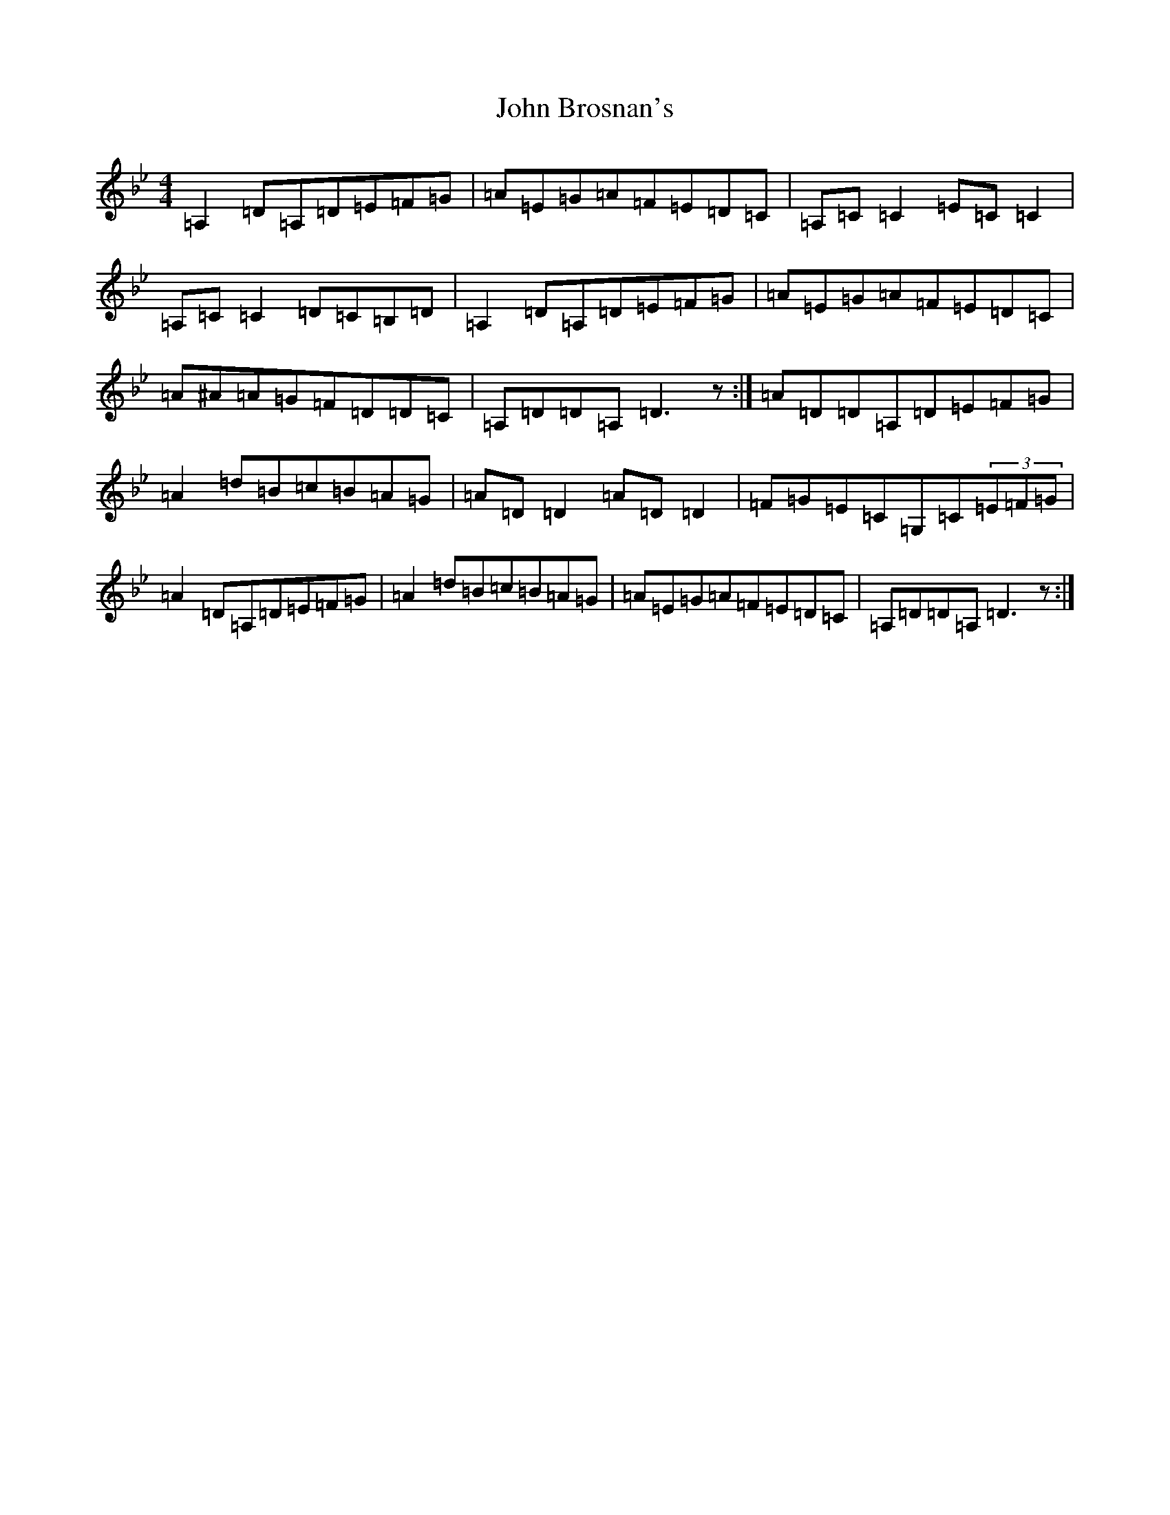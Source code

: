 X: 10675
T: John Brosnan's
S: https://thesession.org/tunes/3081#setting25003
Z: A Dorian
R: reel
M: 4/4
L: 1/8
K: C Dorian
=A,2=D=A,=D=E=F=G|=A=E=G=A=F=E=D=C|=A,=C=C2=E=C=C2|=A,=C=C2=D=C=B,=D|=A,2=D=A,=D=E=F=G|=A=E=G=A=F=E=D=C|=A^A=A=G=F=D=D=C|=A,=D=D=A,=D3z:|=A=D=D=A,=D=E=F=G|=A2=d=B=c=B=A=G|=A=D=D2=A=D=D2|=F=G=E=C=G,=C(3=E=F=G|=A2=D=A,=D=E=F=G|=A2=d=B=c=B=A=G|=A=E=G=A=F=E=D=C|=A,=D=D=A,=D3z:|